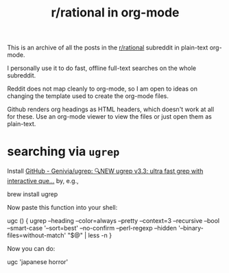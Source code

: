 #+TITLE: r/rational in org-mode

This is an archive of all the posts in the [[https://www.reddit.com/r/rational/][r/rational]] subreddit in plain-text org-mode.

I personally use it to do fast, offline full-text searches on the whole subreddit.

Reddit does not map cleanly to org-mode, so I am open to ideas on changing the template used to create the org-mode files.

Github renders org headings as HTML headers, which doesn't work at all for these. Use an org-mode viewer to view the files or just open them as plain-text.

[[file:readme.org_imgs/20210531_054346_t1GssN.png]]

[[file:readme.org_imgs/20210531_054821_vKtPi3.png]]

* searching via =ugrep=

Install [[https://github.com/Genivia/ugrep][GitHub - Genivia/ugrep: 🔍NEW ugrep v3.3: ultra fast grep with interactive que...]] by, e.g.,
#+begin_example zsh
brew install ugrep
#+end_example

Now paste this function into your shell:
#+begin_example zsh
ugc () {
    ugrep --heading --color=always --pretty --context=3 --recursive --bool --smart-case '--sort=best' --no-confirm --perl-regexp --hidden '--binary-files=without-match' "$@" | less -n
}
#+end_example

Now you can do:
#+begin_example zsh
ugc 'japanese horror'
#+end_example

[[file:readme.org_imgs/20210531_174125_jXIQ5n.png]]
